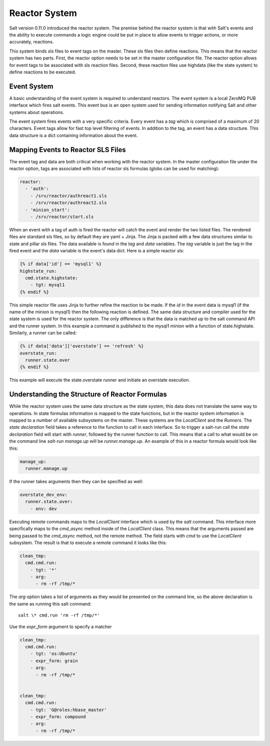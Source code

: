 ==============
Reactor System
==============

Salt version 0.11.0 introduced the reactor system. The premise behind the
reactor system is that with Salt's events and the ability to execute commands a
logic engine could be put in place to allow events to trigger actions, or more
accurately, reactions. 

This system binds sls files to event tags on the master. These sls files then
define reactions. This means that the reactor system has two parts. First, the
reactor option needs to be set in the master configuration file.  The reactor
option allows for event tags to be associated with sls reaction files. Second,
these reaction files use highdata (like the state system) to define reactions
to be executed.

Event System
============

A basic understanding of the event system is required to understand reactors.
The event system is a local ZeroMQ PUB interface which fires salt events. This
event bus is an open system used for sending information notifying Salt and
other systems about operations.

The event system fires events with a very specific criteria. Every event has a
`tag` which is comprised of a maximum of 20 characters. Event tags allow for
fast top level filtering of events. In addition to the tag, an event has a data
structure. This data structure is a dict containing information about the
event.

Mapping Events to Reactor SLS Files
===================================

The event tag and data are both critical when working with the reactor system.
In the master configuration file under the reactor option, tags are associated
with lists of reactor sls formulas (globs can be used for matching):

.. code-block:: yaml

    reactor:
      - 'auth':
        - /srv/reactor/authreact1.sls
        - /srv/reactor/authreact2.sls
      - 'minion_start':
        - /srv/reactor/start.sls

When an event with a tag of auth is fired the reactor will catch the event and
render the two listed files. The rendered files are standard sls files, so by
default they are yaml + Jinja. The Jinja is packed with a few data structures
similar to state and pillar sls files. The data available is found in the `tag`
and `data` variables. The `tag` variable is just the tag in the fired event
and the `data` variable is the event's data dict. Here is a simple reactor sls:

.. code-block:: yaml

    {% if data['id'] == 'mysql1' %}
    highstate_run:
      cmd.state.highstate:
        - tgt: mysql1
    {% endif %}

This simple reactor file uses Jinja to further refine the reaction to be made.
If the `id` in the event data is mysql1 (if the name of the minion is mysql1) then
the following reaction is defined. The same data structure and compiler used
for the state system is used for the reactor system. The only difference is that the
data is matched up to the salt command API and the runner system. In this
example a command is published to the mysql1 minion with a function of
state.highstate. Similarly, a runner can be called:

.. code-block:: yaml

    {% if data['data']['overstate'] == 'refresh' %}
    overstate_run:
      runner.state.over
    {% endif %}

This example will execute the state.overstate runner and initiate an overstate
execution.

Understanding the Structure of Reactor Formulas
===============================================

While the reactor system uses the same data structure as the state system, this
data does not translate the same way to operations. In state formulas 
information is mapped to the state functions, but in the reactor system
information is mapped to a number of available subsystems on the master. These
systems are the `LocalClient` and the `Runners`. The `state declaration` field
takes a reference to the function to call in each interface. So to trigger a
salt-run call the `state declaration` field will start with `runner`, followed
by the runner function to call. This means that a call to what would be on the
command line `salt-run manage.up` will be `runner.manage.up`. An example of
this in a reactor formula would look like this:

.. code-block:: yaml

    manage_up:
      runner.manage.up

If the runner takes arguments then they can be specified as well:

.. code-block:: yaml

    overstate_dev_env:
      runner.state.over:
        - env: dev

Executing remote commands maps to the `LocalClient` interface which is used by
the `salt` command. This interface more specifically maps to the `cmd_async`
method inside of the `LocalClient` class. This means that the arguments passed
are being passed to the `cmd_async` method, not the remote method. The field
starts with `cmd` to use the `LocalClient` subsystem. The result is that to
execute a remote command it looks like this:

.. code-block:: yaml

    clean_tmp:
      cmd.cmd.run:
        - tgt: '*'
        - arg:
          - rm -rf /tmp/*

The `arg` option takes a list of arguments as they would be presented on the
command line, so the above declaration is the same as running this salt
command::

    salt \* cmd.run 'rm -rf /tmp/*'

Use the `expr_form` argument to specify a matcher

.. code-block:: yaml

    clean_tmp:
      cmd.cmd.run:
        - tgt: 'os:Ubuntu'
        - expr_form: grain
        - arg:
          - rm -rf /tmp/*


    clean_tmp:
      cmd.cmd.run:
        - tgt: 'G@roles:hbase_master'
        - expr_form: compound
        - arg:
          - rm -rf /tmp/*
